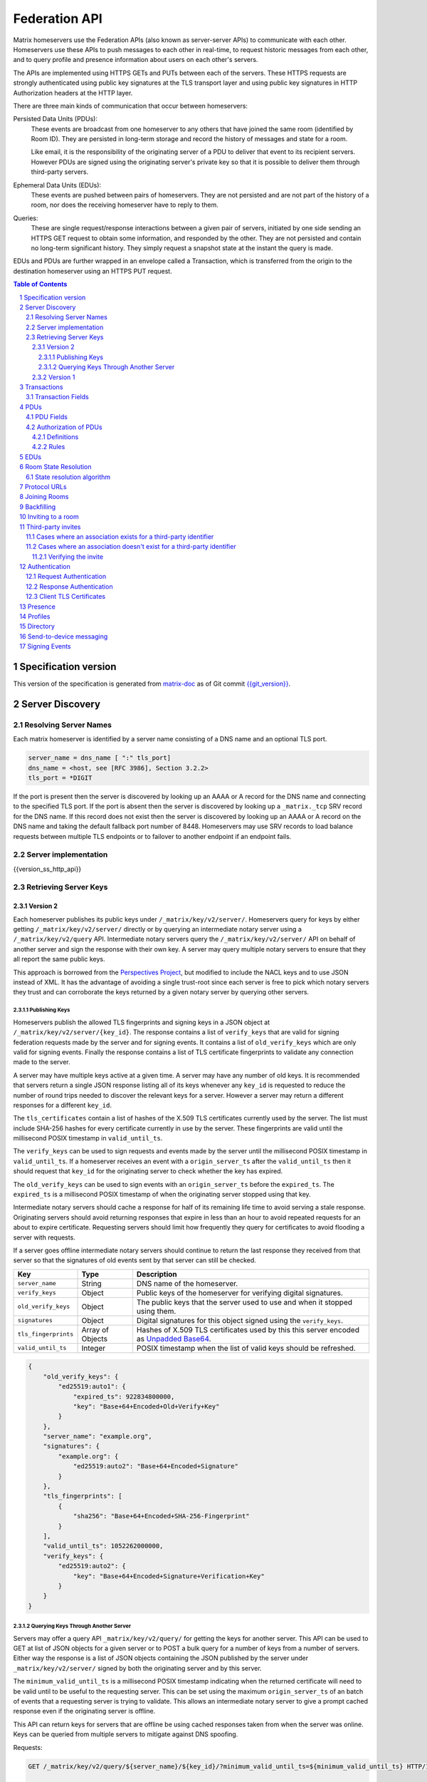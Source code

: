 .. Copyright 2016 OpenMarket Ltd
.. Copyright 2017 New Vector Ltd
..
.. Licensed under the Apache License, Version 2.0 (the "License");
.. you may not use this file except in compliance with the License.
.. You may obtain a copy of the License at
..
..     http://www.apache.org/licenses/LICENSE-2.0
..
.. Unless required by applicable law or agreed to in writing, software
.. distributed under the License is distributed on an "AS IS" BASIS,
.. WITHOUT WARRANTIES OR CONDITIONS OF ANY KIND, either express or implied.
.. See the License for the specific language governing permissions and
.. limitations under the License.

Federation API
==============

Matrix homeservers use the Federation APIs (also known as server-server APIs)
to communicate with each other. Homeservers use these APIs to push messages to
each other in real-time, to request historic messages from each other, and to
query profile and presence information about users on each other's servers.

The APIs are implemented using HTTPS GETs and PUTs between each of the
servers. These HTTPS requests are strongly authenticated using public key
signatures at the TLS transport layer and using public key signatures in
HTTP Authorization headers at the HTTP layer.

There are three main kinds of communication that occur between homeservers:

Persisted Data Units (PDUs):
    These events are broadcast from one homeserver to any others that have
    joined the same room (identified by Room ID). They are persisted in
    long-term storage and record the history of messages and state for a
    room.

    Like email, it is the responsibility of the originating server of a PDU
    to deliver that event to its recipient servers. However PDUs are signed
    using the originating server's private key so that it is possible to
    deliver them through third-party servers.

Ephemeral Data Units (EDUs):
    These events are pushed between pairs of homeservers. They are not
    persisted and are not part of the history of a room, nor does the
    receiving homeserver have to reply to them.

Queries:
    These are single request/response interactions between a given pair of
    servers, initiated by one side sending an HTTPS GET request to obtain some
    information, and responded by the other. They are not persisted and contain
    no long-term significant history. They simply request a snapshot state at
    the instant the query is made.


EDUs and PDUs are further wrapped in an envelope called a Transaction, which is
transferred from the origin to the destination homeserver using an HTTPS PUT
request.

.. contents:: Table of Contents
.. sectnum::

Specification version
---------------------

This version of the specification is generated from
`matrix-doc <https://github.com/matrix-org/matrix-doc>`_ as of Git commit
`{{git_version}} <https://github.com/matrix-org/matrix-doc/tree/{{git_rev}}>`_.

Server Discovery
----------------

Resolving Server Names
~~~~~~~~~~~~~~~~~~~~~~

Each matrix homeserver is identified by a server name consisting of a DNS name
and an optional TLS port.

.. code::

    server_name = dns_name [ ":" tls_port]
    dns_name = <host, see [RFC 3986], Section 3.2.2>
    tls_port = *DIGIT

.. **

If the port is present then the server is discovered by looking up an AAAA or
A record for the DNS name and connecting to the specified TLS port. If the port
is absent then the server is discovered by looking up a ``_matrix._tcp`` SRV
record for the DNS name. If this record does not exist then the server is
discovered by looking up an AAAA or A record on the DNS name and taking the
default fallback port number of 8448.
Homeservers may use SRV records to load balance requests between multiple TLS
endpoints or to failover to another endpoint if an endpoint fails.

Server implementation
~~~~~~~~~~~~~~~~~~~~~~

{{version_ss_http_api}}

Retrieving Server Keys
~~~~~~~~~~~~~~~~~~~~~~

Version 2
+++++++++

Each homeserver publishes its public keys under ``/_matrix/key/v2/server/``.
Homeservers query for keys by either getting ``/_matrix/key/v2/server/``
directly or by querying an intermediate notary server using a
``/_matrix/key/v2/query`` API. Intermediate notary servers query the
``/_matrix/key/v2/server/`` API on behalf of another server and sign the
response with their own key. A server may query multiple notary servers to
ensure that they all report the same public keys.

This approach is borrowed from the `Perspectives Project`_, but modified to
include the NACL keys and to use JSON instead of XML. It has the advantage of
avoiding a single trust-root since each server is free to pick which notary
servers they trust and can corroborate the keys returned by a given notary
server by querying other servers.

.. _Perspectives Project: https://web.archive.org/web/20170702024706/https://perspectives-project.org/

Publishing Keys
^^^^^^^^^^^^^^^

Homeservers publish the allowed TLS fingerprints and signing keys in a JSON
object at ``/_matrix/key/v2/server/{key_id}``. The response contains a list of
``verify_keys`` that are valid for signing federation requests made by the
server and for signing events. It contains a list of ``old_verify_keys``
which are only valid for signing events. Finally the response contains a list
of TLS certificate fingerprints to validate any connection made to the server.

A server may have multiple keys active at a given time. A server may have any
number of old keys. It is recommended that servers return a single JSON
response listing all of its keys whenever any ``key_id`` is requested to reduce
the number of round trips needed to discover the relevant keys for a server.
However a server may return a different responses for a different ``key_id``.

The ``tls_certificates`` contain a list of hashes of the X.509 TLS certificates
currently used by the server. The list must include SHA-256 hashes for every
certificate currently in use by the server. These fingerprints are valid until
the millisecond POSIX timestamp in ``valid_until_ts``.

The ``verify_keys`` can be used to sign requests and events made by the server
until the millisecond POSIX timestamp in ``valid_until_ts``. If a homeserver
receives an event with a ``origin_server_ts`` after the ``valid_until_ts`` then
it should request that ``key_id`` for the originating server to check whether
the key has expired.

The ``old_verify_keys`` can be used to sign events with an ``origin_server_ts``
before the ``expired_ts``. The ``expired_ts`` is a millisecond POSIX timestamp
of when the originating server stopped using that key.

Intermediate notary servers should cache a response for half of its remaining
life time to avoid serving a stale response. Originating servers should avoid
returning responses that expire in less than an hour to avoid repeated requests
for an about to expire certificate. Requesting servers should limit how
frequently they query for certificates to avoid flooding a server with requests.

If a server goes offline intermediate notary servers should continue to return
the last response they received from that server so that the signatures of old
events sent by that server can still be checked.

==================== =================== ======================================
    Key                    Type                         Description
==================== =================== ======================================
``server_name``      String              DNS name of the homeserver.
``verify_keys``      Object              Public keys of the homeserver for
                                         verifying digital signatures.
``old_verify_keys``  Object              The public keys that the server used
                                         to use and when it stopped using them.
``signatures``       Object              Digital signatures for this object
                                         signed using the ``verify_keys``.
``tls_fingerprints`` Array of Objects    Hashes of X.509 TLS certificates used
                                         by this this server encoded as `Unpadded Base64`_.
``valid_until_ts``   Integer             POSIX timestamp when the list of valid
                                         keys should be refreshed.
==================== =================== ======================================


.. code:: json

    {
        "old_verify_keys": {
            "ed25519:auto1": {
                "expired_ts": 922834800000,
                "key": "Base+64+Encoded+Old+Verify+Key"
            }
        },
        "server_name": "example.org",
        "signatures": {
            "example.org": {
                "ed25519:auto2": "Base+64+Encoded+Signature"
            }
        },
        "tls_fingerprints": [
            {
                "sha256": "Base+64+Encoded+SHA-256-Fingerprint"
            }
        ],
        "valid_until_ts": 1052262000000,
        "verify_keys": {
            "ed25519:auto2": {
                "key": "Base+64+Encoded+Signature+Verification+Key"
            }
        }
    }

Querying Keys Through Another Server
^^^^^^^^^^^^^^^^^^^^^^^^^^^^^^^^^^^^

Servers may offer a query API ``_matrix/key/v2/query/`` for getting the keys
for another server. This API can be used to GET at list of JSON objects for a
given server or to POST a bulk query for a number of keys from a number of
servers. Either way the response is a list of JSON objects containing the
JSON published by the server under ``_matrix/key/v2/server/`` signed by
both the originating server and by this server.

The ``minimum_valid_until_ts`` is a millisecond POSIX timestamp indicating
when the returned certificate will need to be valid until to be useful to the
requesting server. This can be set using the maximum ``origin_server_ts`` of
an batch of events that a requesting server is trying to validate. This allows
an intermediate notary server to give a prompt cached response even if the
originating server is offline.

This API can return keys for servers that are offline be using cached responses
taken from when the server was online. Keys can be queried from multiple
servers to mitigate against DNS spoofing.

Requests:

.. code::

    GET /_matrix/key/v2/query/${server_name}/${key_id}/?minimum_valid_until_ts=${minimum_valid_until_ts} HTTP/1.1

    POST /_matrix/key/v2/query HTTP/1.1
    Content-Type: application/json

    {
        "server_keys": {
            "$server_name": {
                "$key_id": {
                    "minimum_valid_until_ts": $posix_timestamp
                }
            }
        }
    }


Response:

.. code::

    HTTP/1.1 200 OK
    Content-Type: application/json
    {
        "server_keys": [
           # List of responses with same format as /_matrix/key/v2/server
           # signed by both the originating server and this server.
        ]
    }

Version 1
+++++++++
.. WARNING::
  Version 1 of key distribution is obsolete


Homeservers publish their TLS certificates and signing keys in a JSON object
at ``/_matrix/key/v1``.

==================== =================== ======================================
    Key                    Type                         Description
==================== =================== ======================================
``server_name``      String              DNS name of the homeserver.
``verify_keys``      Object              Public keys of the homeserver for
                                         verifying digital signatures.
``signatures``       Object              Digital signatures for this object
                                         signed using the ``verify_keys``.
``tls_certificate``  String              The X.509 TLS certificate used by this
                                         this server encoded as `Unpadded Base64`_.
==================== =================== ======================================

.. code:: json

    {
        "server_name": "example.org",
        "signatures": {
            "example.org": {
                "ed25519:auto": "Base+64+Encoded+Signature"
            }
        },
        "tls_certificate": "Base+64+Encoded+DER+Encoded+X509+TLS+Certificate",
        "verify_keys": {
            "ed25519:auto": "Base+64+Encoded+Signature+Verification+Key"
        }
    }

When fetching the keys for a server the client should check that the TLS
certificate in the JSON matches the TLS server certificate for the connection
and should check that the JSON signatures are correct for the supplied
``verify_keys``

Transactions
------------

The transfer of EDUs and PDUs between homeservers is performed by an exchange
of Transaction messages, which are encoded as JSON objects, passed over an HTTP
PUT request. A Transaction is meaningful only to the pair of homeservers that
exchanged it; they are not globally-meaningful.

Each transaction has:
 - An opaque transaction ID, unique among transactions from the same origin.
 - A timestamp (UNIX epoch time in milliseconds) generated by its origin
   server.
 - An origin and destination server name.
 - A list of PDUs and EDUs - the actual message payload that the Transaction
   carries.

Transaction Fields
~~~~~~~~~~~~~~~~~~

==================== =================== ======================================
    Key              Type                         Description
==================== =================== ======================================
``origin``           String              **Required**. ``server_name`` of homeserver sending
                                         this transaction.
``origin_server_ts`` Integer             **Required**. Timestamp in milliseconds on
                                         originating homeserver when this
                                         transaction started.
``pdus``             List of Objects     **Required**. List of persistent updates to rooms.
``edus``             List of Objects     List of ephemeral messages. May be omitted
                                         if there are no ephemeral messages to
                                         be sent.
==================== =================== ======================================

Example:

.. code:: json

 {
  "origin_server_ts":1404835423000,
  "origin":"matrix.org",
  "pdus":[...],
  "edus":[...]
 }

PDUs
----

Each PDU contains a single Room Event which the origin server wants to send to
the destination.


PDU Fields
~~~~~~~~~~

==================== ================== =======================================
 Key                  Type               Description
==================== ================== =======================================
``room_id``          String             **Required**. Room identifier.
``sender``           String             **Required**. The ID of the user sending
                                        the event.
``origin``           String             **Required**. ``server_name`` of the
                                        homeserver that created this event.
``event_id``         String             **Required**. Unique identifier for the
                                        event being sent.
``origin_server_ts`` Integer            **Required**. Timestamp in milliseconds
                                        on origin homeserver when this event
                                        was created.
``type``             String             **Required**. Event type
``state_key``        String             Optional. If this key is present, the
                                        event is a state event, and it will
                                        replace previous events with the same
                                        ``type`` and ``state_key`` in the room
                                        state.
``content``          Object             **Required**. The content of the event.
``prev_events``      List of (String,   **Required**. Event IDs and hashes of
                     {String: String})  the most recent events in the room that
                     pairs              the homeserver was aware of when it
                                        made this event
``depth``            Integer            **Required**. The maximum depth of the
                                        ``prev_events``, plus one
``auth_events``      List of (String,   **Required**. Event IDs and hashes for
                     {String: String})  the "auth events" of this event.
                     pairs
``hashes``           {String: String}   **Required**. Hashes of the PDU,
                                        following the algorithm specified in
                                        `Signing Events`_.
``signatures``       {String:           **Required**. Signatures of the redacted
                     {String: String}}  PDU, following the algorithm specified
                                        in `Signing Events`_.
``redacts``          String             Optional. For redaction events, the ID
                                        of the event being redacted
``unsigned``         Object             Optional. Additional data added by the
                                        origin server but not covered by the
                                        ``signatures``.
==================== ================== =======================================

Example:

.. code:: json

 {
  "room_id": "!UcYsUzyxTGDxLBEvLy:example.org",
  "sender": "@alice:example.com",
  "origin": "example.com",
  "event_id": "$a4ecee13e2accdadf56c1025:example.com",
  "origin_server_ts": 1404838188000,
  "type": "m.room.message",
  "prev_events": [
    ["$af232176:example.org", {"sha256": "abase64encodedsha256hashshouldbe43byteslong"}]
  ],
  "hashes": {"sha256": "thishashcoversallfieldsincasethisisredacted"},
  "signatures": {
    "example.com": {
      "ed25519:key_version:": "these86bytesofbase64signaturecoveressentialfieldsincludinghashessocancheckredactedpdus"
    }
  },
  "content": {...}
 }

The ``prev_events`` field of a PDU identifies the "parents" of the event, and
thus establishes a partial ordering on events within the room by linking them
into a Directed Acyclic Graph (DAG). The sending server should populate this
field with all of the events in the room for which it has not yet seen a
child - thus demonstrating that the event comes after all other known events.

For example, consider a room whose events form the DAG shown below. A server
creating a new event in this room should populate the new event's
``prev_events`` field with ``E4`` and ``E5``, since neither event yet has a child::

      E1
      ^
      |
  +-> E2 <-+
  |        |
  E3       E5
  ^
  |
  E4

The ``auth_events`` field of a PDU identifies the set of events which give the
sender permission to send the event. The ``auth_events`` for the
``m.room.create`` event in a room is empty; for other events, it should be the
following subset of the room state:

- The ``m.room.create`` event.
- The current ``m.room.power_levels`` event, if any.
- The current ``m.room.join_rules`` event, if any.
- The sender's current ``m.room.member`` event, if any.

Authorization of PDUs
~~~~~~~~~~~~~~~~~~~~~

Whenever a server receives an event from a remote server, the receiving server
must check that the event is allowed by the authorization rules. These rules
depend on the state of the room at that event.

Definitions
+++++++++++

Required Power Level
  A given event type has an associated *required power level*. This is given by
  the current ``m.room.power_levels`` event. The event type is either listed
  explicitly in the ``events`` section or given by either ``state_default`` or
  ``events_default`` depending on if the event is a state event or not.

Invite Level, Kick Level, Ban Level, Redact Level
   The levels given by the ``invite``, ``kick``, ``ban``, and ``redact``
   properties in the current ``m.room.power_levels`` state. Each defaults to 50
   if unspecified.

Target User
  For an ``m.room.member`` state event, the user given by the ``state_key`` of
  the event.

.. _`authorization rules`:

Rules
+++++

The rules governing whether an event is authorized depend solely on the
state of the room at the point in the room graph at which the new event is to
be inserted. The types of state events that affect authorization are:

- ``m.room.create``
- ``m.room.member``
- ``m.room.join_rules``
- ``m.room.power_levels``

Servers should not create new events that reference unauthorized events.
However, any event that does reference an unauthorized event is not itself
automatically considered unauthorized.

Unauthorized events that appear in the event graph do *not* have any effect on
the state of the room.

.. Note:: This is in contrast to redacted events which can still affect the
          state of the room. For example, a redacted ``join`` event will still
          result in the user being considered joined.

1. If type is ``m.room.create``, allow if and only if it has no
   previous events - *i.e.* it is the first event in the room.

#. If type is ``m.room.member``:

   a. If ``membership`` is ``join``:

      i. If the only previous event is an ``m.room.create``
         and the ``state_key`` is the creator, allow.

      #. If the ``sender`` does not match ``state_key``, reject.

      #. If the user's current membership state is ``invite`` or ``join``,
         allow.

      #. If the ``join_rule`` is ``public``, allow.

      #. Otherwise, reject.

   #. If ``membership`` is ``invite``:

      i. If the ``sender``'s current membership state is not ``joined``, reject.

      #. If *target user*'s current membership state is ``join`` or ``ban``,
         reject.

      #. If the ``sender``'s power level is greater than or equal to the *invite
         level*, allow.

      #. Otherwise, reject.

   #. If ``membership`` is ``leave``:

      i. If the ``sender`` matches ``state_key``, allow if and only if that user's
         current membership state is ``invite`` or ``join``.

      #. If the ``sender``'s current membership state is not ``joined``, reject.

      #. If the *target user*'s current membership state is ``ban``, and the
         ``sender``'s power level is less than the *ban level*, reject.

      #. If the ``sender``'s power level is greater than or equal to the *kick
         level*, and the *target user*'s power level is less than the
         ``sender``'s power level, allow.

      #. Otherwise, reject.

   #. If ``membership`` is ``ban``:

      i. If the ``sender``'s current membership state is not ``joined``, reject.

      #. If the ``sender``'s power level is greater than or equal to the *ban
         level*, and the *target user*'s power level is less than the
         ``sender``'s power level, allow.

      #. Otherwise, reject.

   #. Otherwise, the membership is unknown. Reject.

#. If the ``sender``'s current membership state is not ``joined``, reject.

#. If the event type's *required power level* is greater than the ``sender``'s power
   level, reject.

#. If type is ``m.room.power_levels``:

   a. If there is no previous ``m.room.power_levels`` event in the room, allow.

   #. For each of the keys ``users_default``, ``events_default``,
      ``state_default``, ``ban``, ``redact``, ``kick``, ``invite``, as well as
      each entry being changed under the ``events`` or ``users`` keys:

      i. If the current value is higher than the ``sender``'s current power level,
         reject.

      #. If the new value is higher than the ``sender``'s current power level,
         reject.

   #. For each entry being changed under the ``users`` key, other than the
      ``sender``'s own entry:

      i. If the current value is equal to the ``sender``'s current power level,
         reject.

   #. Otherwise, allow.

#. If type is ``m.room.redaction``:

   #. If the ``sender``'s power level is greater than or equal to the *redact
      level*, allow.

   #. If the ``sender`` of the event being redacted is the same as the
      ``sender`` of the ``m.room.redaction``, allow.

   #. Otherwise, reject.

#. Otherwise, allow.

.. NOTE::

   Some consequences of these rules:

   * Unless you are a member of the room, the only permitted operations (apart
     from the intial create/join) are: joining a public room; accepting or
     rejecting an invitation to a room.

   * To unban somebody, you must have power level greater than or equal to both
     the kick *and* ban levels, *and* greater than the target user's power
     level.

.. TODO-spec

   I think there is some magic about 3pid invites too.

EDUs
----

.. WARNING::
  This section may be misleading or inaccurate.

EDUs, by comparison to PDUs, do not have an ID, a room ID, or a list of
"previous" IDs. The only mandatory fields for these are the type, origin and
destination homeserver names, and the actual nested content.

======================== ============ =========================================
 Key                      Type          Description
======================== ============ =========================================
``edu_type``             String       The type of the ephemeral message.
``content``              Object       Content of the ephemeral message.
======================== ============ =========================================

.. code:: json

 {
  "edu_type":"m.presence",
  "origin":"blue",
  "destination":"orange",
  "content":{...}
 }

Room State Resolution
---------------------

The *state* of a room is a map of ``(event_type, state_key)`` to
``event_id``. Each room starts with an empty state, and each state event which
is accepted into the room updates the state of that room.

Where each event has a single ``prev_event``, it is clear what the state of the
room after each event should be. However, when two branches in the event graph
merge, the state of those branches might differ, so a *state resolution*
algorithm must be used to determine the resultant state.

For example, consider the following event graph (where the oldest event, E0,
is at the top)::

      E0
      |
      E1
     /  \
    E2  E4
    |    |
    E3   |
     \  /
      E5


Suppose E3 and E4 are both ``m.room.name`` events which set the name of the
room. What should the name of the room be at E5?

Servers should follow the following recursively-defined algorithm to determine
the room state at a given point on the DAG.

State resolution algorithm
~~~~~~~~~~~~~~~~~~~~~~~~~~

.. WARNING::
  This section documents the state resolution algorithm as implemented by
  Synapse as of December 2017 (and therefore the de-facto Matrix protocol).
  However, this algorithm is known to have some problems.

The room state :math:`S'(E)` after an event :math:`E` is defined in terms of
the room state :math:`S(E)` before :math:`E`, and depends on whether
:math:`E` is a state event or a message event:

* If :math:`E` is a message event, then :math:`S'(E) = S(E)`.

* If :math:`E` is a state event, then :math:`S'(E)` is :math:`S(E)`, except
  that its entry corresponding to :math:`E`'s ``event_type`` and ``state_key``
  is replaced by :math:`E`'s ``event_id``.

The room state :math:`S(E)` before :math:`E` is the *resolution* of the set of
states :math:`\{ S'(E'), S'(E''), … \}` consisting of the states after each of
:math:`E`'s ``prev_event``\s :math:`\{ E', E'', … \}`.

The *resolution* of a set of states is defined as follows.  The resolved state
is built up in a number of passes; here we use :math:`R` to refer to the
results of the resolution so far.

* Start by setting :math:`R` to the union of the states to be resolved,
  excluding any *conflicting* events.

* First we resolve conflicts between ``m.room.power_levels`` events. If there
  is no conflict, this step is skipped, otherwise:

  * Assemble all the ``m.room.power_levels`` events from the states to
    be resolved into a list.

  * Sort the list by ascending ``depth`` then descending ``sha1(event_id)``.

  * Add the first event in the list to :math:`R`.

  * For each subsequent event in the list, check that the event would be
    allowed by the `authorization rules`_ for a room in state :math:`R`. If the
    event would be allowed, then update :math:`R` with the event and continue
    with the next event in the list. If it would not be allowed, stop and
    continue below with ``m.room.join_rules`` events.

* Repeat the above process for conflicts between ``m.room.join_rules`` events.

* Repeat the above process for conflicts between ``m.room.member`` events.

* No other events affect the authorization rules, so for all other conflicts,
  just pick the event with the highest depth and lowest ``sha1(event_id)`` that
  passes authentication in :math:`R` and add it to :math:`R`.

A *conflict* occurs between states where those states have different
``event_ids`` for the same ``(state_type, state_key)``. The events thus
affected are said to be *conflicting* events.

Protocol URLs
-------------

.. WARNING::
  This section may be misleading or inaccurate.

All these URLs are name-spaced within a prefix of::

  /_matrix/federation/v1/...

For active pushing of messages representing live activity "as it happens"::

  PUT .../send/<transaction_id>/
    Body: JSON encoding of a single Transaction
    Response: TODO-doc

The transaction_id path argument will override any ID given in the JSON body.
The destination name will be set to that of the receiving server itself. Each
embedded PDU in the transaction body will be processed.


To fetch all the state of a given room::

  GET .../state/<room_id>/
    Response: JSON encoding of a single Transaction containing multiple PDUs

Retrieves a snapshot of the entire current state of the given room. The
response will contain a single Transaction, inside which will be a list of PDUs
that encode the state.


To fetch a particular event::

  GET .../event/<event_id>/
    Response: JSON encoding of a partial Transaction containing the event

Retrieves a single event. The response will contain a partial Transaction,
having just the ``origin``, ``origin_server_ts`` and ``pdus`` fields; the
event will be encoded as the only PDU in the ``pdus`` list.


To backfill events on a given room::

  GET .../backfill/<room_id>/
    Query args: v, limit
    Response: JSON encoding of a single Transaction containing multiple PDUs

Retrieves a sliding-window history of previous PDUs that occurred on the given
room. Starting from the PDU ID(s) given in the "v" argument, the PDUs that
preceded it are retrieved, up to a total number given by the "limit" argument.


To stream events all the events::

  GET .../pull/
    Query args: origin, v
    Response: JSON encoding of a single Transaction consisting of multiple PDUs

Retrieves all of the transactions later than any version given by the "v"
arguments.


To make a query::

  GET .../query/<query_type>
    Query args: as specified by the individual query types
    Response: JSON encoding of a response object

Performs a single query request on the receiving homeserver. The Query Type
part of the path specifies the kind of query being made, and its query
arguments have a meaning specific to that kind of query. The response is a
JSON-encoded object whose meaning also depends on the kind of query.


To join a room::

  GET .../make_join/<room_id>/<user_id>
    Response: JSON encoding of a join proto-event

  PUT .../send_join/<room_id>/<event_id>
    Response: JSON encoding of the state of the room at the time of the event

Performs the room join handshake. For more information, see "Joining Rooms"
below.

Joining Rooms
-------------

When a new user wishes to join room that the user's homeserver already knows
about, the homeserver can immediately determine if this is allowable by
inspecting the state of the room, and if it is acceptable, it can generate,
sign, and emit a new ``m.room.member`` state event adding the user into that
room. When the homeserver does not yet know about the room it cannot do this
directly. Instead, it must take a longer multi-stage handshaking process by
which it first selects a remote homeserver which is already participating in
that room, and uses it to assist in the joining process. This is the remote
join handshake.

This handshake involves the homeserver of the new member wishing to join
(referred to here as the "joining" server), the directory server hosting the
room alias the user is requesting to join with, and a homeserver where existing
room members are already present (referred to as the "resident" server).

In summary, the remote join handshake consists of the joining server querying
the directory server for information about the room alias; receiving a room ID
and a list of join candidates. The joining server then requests information
about the room from one of the residents. It uses this information to construct
a ``m.room.member`` event which it finally sends to a resident server.

Conceptually these are three different roles of homeserver. In practice the
directory server is likely to be resident in the room, and so may be selected
by the joining server to be the assisting resident. Likewise, it is likely that
the joining server picks the same candidate resident for both phases of event
construction, though in principle any valid candidate may be used at each time.
Thus, any join handshake can potentially involve anywhere from two to four
homeservers, though most in practice will use just two.

::

  Client         Joining                Directory       Resident
                 Server                 Server          Server

  join request -->
                 |
                 directory request ------->
                 <---------- directory response
                 |
                 make_join request ----------------------->
                 <------------------------------- make_join response
                 |
                 send_join request ----------------------->
                 <------------------------------- send_join response
                 |
  <---------- join response

The first part of the handshake usually involves using the directory server to
request the room ID and join candidates. This is covered in more detail on the
directory server documentation, below. In the case of a new user joining a
room as a result of a received invite, the joining user's homeserver could
optimise this step away by picking the origin server of that invite message as
the join candidate. However, the joining server should be aware that the origin
server of the invite might since have left the room, so should be prepared to
fall back on the regular join flow if this optimisation fails.

Once the joining server has the room ID and the join candidates, it then needs
to obtain enough information about the room to fill in the required fields of
the ``m.room.member`` event. It obtains this by selecting a resident from the
candidate list, and requesting the ``make_join`` endpoint using a ``GET``
request, specifying the room ID and the user ID of the new member who is
attempting to join.

The resident server replies to this request with a JSON-encoded object having a
single key called ``event``; within this is an object whose fields contain some
of the information that the joining server will need. Despite its name, this
object is not a full event; notably it does not need to be hashed or signed by
the resident homeserver. The required fields are:

==================== ======== ============
 Key                  Type     Description
==================== ======== ============
``type``             String   The value ``m.room.member``
``auth_events``      List     An event-reference list containing the
                              authorization events that would allow this member
                              to join
``content``          Object   The event content
``depth``            Integer  (this field must be present but is ignored; it
                              may be 0)
``origin``           String   The name of the resident homeserver
``origin_server_ts`` Integer  A timestamp added by the resident homeserver
``prev_events``      List     An event-reference list containing the immediate
                              predecessor events
``room_id``          String   The room ID of the room
``sender``           String   The user ID of the joining member
``state_key``        String   The user ID of the joining member
==================== ======== ============

The ``content`` field itself must be an object, containing:

============== ====== ============
 Key            Type   Description
============== ====== ============
``membership`` String The value ``join``
============== ====== ============

The joining server now has sufficient information to construct the real join
event from these protoevent fields. It copies the values of most of them,
adding (or replacing) the following fields:

==================== ======= ============
 Key                  Type    Description
==================== ======= ============
``event_id``         String  A new event ID specified by the joining homeserver
``origin``           String  The name of the joining homeserver
``origin_server_ts`` Integer A timestamp added by the joining homeserver
==================== ======= ============

This will be a true event, so the joining server should apply the event-signing
algorithm to it, resulting in the addition of the ``hashes`` and ``signatures``
fields.

To complete the join handshake, the joining server must now submit this new
event to an resident homeserver, by using the ``send_join`` endpoint. This is
invoked using the room ID and the event ID of the new member event.

The resident homeserver then accepts this event into the room's event graph,
and responds to the joining server with the full set of state for the newly-
joined room. This is returned as a two-element list, whose first element is the
integer 200, and whose second element is an object which contains the
following keys:

============== ===== ============
 Key            Type  Description
============== ===== ============
``auth_chain`` List  A list of events giving all of the events in the auth
                     chains for the join event and the events in ``state``.
``state``      List  A complete list of the prevailing state events at the
                     instant just before accepting the new ``m.room.member``
                     event.
============== ===== ============

.. TODO-spec
  - (paul) I don't really understand why the full auth_chain events are given
    here. What purpose does it serve expanding them out in full, when surely
    they'll appear in the state anyway?

Backfilling
-----------

Once a homeserver has joined a room, it receives all the events emitted by
other homeservers in that room, and is thus aware of the entire history of the
room from that moment onwards. Since users in that room are able to request the
history by the ``/messages`` client API endpoint, it's possible that they might
step backwards far enough into history before the homeserver itself was a
member of that room.

To cover this case, the federation API provides a server-to-server analog of
the ``/messages`` client API, allowing one homeserver to fetch history from
another. This is the ``/backfill`` API.

To request more history, the requesting homeserver picks another homeserver
that it thinks may have more (most likely this should be a homeserver for some
of the existing users in the room at the earliest point in history it has
currently), and makes a ``/backfill`` request. The parameters of this request
give an event ID that the requesting homeserver wishes to obtain, and a number
specifying how many more events of history before that one to return at most.

The response to this request is an object with the following keys:

==================== ======== ============
 Key                  Type     Description
==================== ======== ============
``pdus``             List     A list of events
``origin``           String   The name of the resident homeserver
``origin_server_ts`` Integer  A timestamp added by the resident homeserver
==================== ======== ============

The list of events given in ``pdus`` is returned in reverse chronological
order; having the most recent event first (i.e. the event whose event ID is
that requested by the requestor in the ``v`` parameter).

.. TODO-spec
  Specify (or remark that it is unspecified) how the server handles divergent
  history. DFS? BFS? Anything weirder?

Inviting to a room
------------------

When a user wishes to invite an other user to a local room and the other user
is on a different server, the inviting server will send a request to the invited
server::

  PUT .../invite/{roomId}/{eventId}

The required fields in the JSON body are:

==================== ======== ============
 Key                  Type     Description
==================== ======== ============
``room_id``          String   The room ID of the room. Must be the same as the
                              room ID specified in the path.
``event_id``         String   The ID of the event. Must be the same as the event
                              ID specified in the path.
``type``             String   The value ``m.room.member``.
``auth_events``      List     An event-reference list containing the IDs of the
                              authorization events that would allow this member
                              to be invited in the room.
``content``          Object   The content of the event.
``depth``            Integer  The depth of the event.
``origin``           String   The name of the inviting homeserver.
``origin_server_ts`` Integer  A timestamp added by the inviting homeserver.
``prev_events``      List     An event-reference list containing the IDs of the
                              immediate predecessor events.
``sender``           String   The Matrix ID of the user who sent the original
                              `m.room.third_party_invite`.
``state_key``        String   The Matrix ID of the invited user.
``signatures``       Object   The signature of the event from the origin server.
``unsigned``         Object   An object containing the properties that aren't
                              part of the signature's computation.
==================== ======== ============

Where the ``content`` key contains the content for the ``m.room.member`` event
specified in the `Client-Server API`_. Note that the ``membership`` property of
the content must be ``invite``.

Upon receiving this request, the invited homeserver will append its signature to
the event and respond to the request with the following JSON body::

 [
   200,
   "event": {...}
 ]

Where ``event`` contains the event signed by both homeservers, using the same
JSON keys as the initial request on ``/invite/{roomId}/{eventId}``. Note that,
except for the ``signatures`` object (which now contains an additional signature),
all of the event's keys remain the same as in the event initially provided.

This response format is due to a typo in Synapse, the first implementation of
Matrix's APIs, and is preserved to maintain compatibility.

Now that the event has been signed by both the inviting homeserver and the
invited homeserver, it can be sent to all of the users in the room.

Third-party invites
-------------------

When an user wants to invite another user in a room but doesn't know the Matrix
ID to invite, they can do so using a third-party identifier (e.g. an e-mail or a
phone number).

This identifier and its bindings to Matrix IDs are verified by an identity server
implementing the `Identity Service API`_.

Cases where an association exists for a third-party identifier
~~~~~~~~~~~~~~~~~~~~~~~~~~~~~~~~~~~~~~~~~~~~~~~~~~~~~~~~~~~~~~

If the third-party identifier is already bound to a Matrix ID, a lookup request
on the identity server will return it. The invite is then processed by the inviting
homeserver as a standard ``m.room.member`` invite event. This is the simplest case.

Cases where an association doesn't exist for a third-party identifier
~~~~~~~~~~~~~~~~~~~~~~~~~~~~~~~~~~~~~~~~~~~~~~~~~~~~~~~~~~~~~~~~~~~~~

If the third-party identifier isn't bound to any Matrix ID, the inviting
homeserver will request the identity server to store an invite for this identifier
and to deliver it to whoever binds it to its Matrix ID. It will also send a
``m.room.third_party_invite`` event in the room to specify a display name, a token
and public keys the identity server provided as a response to the invite storage
request.

When a third-party identifier with pending invites gets bound to a Matrix ID,
the identity server will send a ``POST`` request to the ID's homeserver as described
in the `Invitation Storage`_ section of the Identity Service API.

The following process applies for each invite sent by the identity server:

The invited homeserver will create a ``m.room.member`` invite event containing
a special ``third_party_invite`` section containing the token and a signed object,
both provided by the identity server.

If the invited homeserver is in the room the invite came from, it can auth the
event and send it.

However, if the invited homeserver isn't in the room the invite came from, it
will need to request the room's homeserver to auth the event::

  PUT .../exchange_third_party_invite/{roomId}

Where ``roomId`` is the ID of the room the invite is for.

The required fields in the JSON body are:

==================== ======= ==================================================
 Key                  Type   Description
==================== ======= ==================================================
``type``             String  The event type. Must be `m.room.member`.
``room_id``          String  The ID of the room the event is for. Must be the
                             same as the ID specified in the path.
``sender``           String  The Matrix ID of the user who sent the original
                             `m.room.third_party_invite`.
``state_key``        String  The Matrix ID of the invited user.
``content``          Object  The content of the event.
==================== ======= ==================================================

Where the ``content`` key contains the content for the ``m.room.member`` event
as described in the `Client-Server API`_. Its ``membership`` key must be
``invite`` and its content must include the ``third_party_invite`` object.

The inviting homeserver will then be able to authenticate the event. It will send
a fully authenticated event to the invited homeserver as described in the `Inviting
to a room`_ section above.

Once the invited homeserver responded with the event to which it appended its
signature, the inviting homeserver will respond with ``200 OK`` and an empty body
(``{}``) to the initial request on ``/exchange_third_party_invite/{roomId}`` and
send the now verified ``m.room.member`` invite event to the room's members.

Verifying the invite
++++++++++++++++++++

When a homeserver receives a ``m.room.member`` invite event for a room it's in
with a ``third_party_invite`` object, it must verify that the association between
the third-party identifier initially invited to the room and the Matrix ID that
claims to be bound to it has been verified without having to rely on a third-party
server.

To do so, it will fetch from the room's state events the ``m.room.third_party_invite``
event for which the state key matches with the value for the ``token`` key in the
``third_party_invite`` object from the ``m.room.member`` event's content to fetch the
public keys initially delivered by the identity server that stored the invite.

It will then use these keys to verify that the ``signed`` object (in the
``third_party_invite`` object from the ``m.room.member`` event's content) was
signed by the same identity server.

Since this ``signed`` object can only be delivered once in the ``POST`` request
emitted by the identity server upon binding between the third-party identifier
and the Matrix ID, and contains the invited user's Matrix ID and the token
delivered when the invite was stored, this verification will prove that the
``m.room.member`` invite event comes from the user owning the invited third-party
identifier.

Authentication
--------------

Request Authentication
~~~~~~~~~~~~~~~~~~~~~~

Every HTTP request made by a homeserver is authenticated using public key
digital signatures. The request method, target and body are signed by wrapping
them in a JSON object and signing it using the JSON signing algorithm. The
resulting signatures are added as an Authorization header with an auth scheme
of X-Matrix. Note that the target field should include the full path starting with
``/_matrix/...``, including the ``?`` and any query parameters if present, but
should not include the leading ``https:``, nor the destination server's
hostname.

Step 1 sign JSON:

.. code::

    {
        "method": "GET",
        "uri": "/target",
        "origin": "origin.hs.example.com",
        "destintation": "destination.hs.example.com",
        "content": <request body>,
        "signatures": {
            "origin.hs.example.com": {
                "ed25519:key1": "ABCDEF..."
            }
        }
   }

Step 2 add Authorization header:

.. code::

    GET /target HTTP/1.1
    Authorization: X-Matrix origin=origin.example.com,key="ed25519:key1",sig="ABCDEF..."
    Content-Type: application/json

    <JSON-encoded request body>


Example python code:

.. code:: python

    def authorization_headers(origin_name, origin_signing_key,
                              destination_name, request_method, request_target,
                              content=None):
        request_json = {
             "method": request_method,
             "uri": request_target,
             "origin": origin_name,
             "destination": destination_name,
        }

        if content_json is not None:
            request["content"] = content

        signed_json = sign_json(request_json, origin_name, origin_signing_key)

        authorization_headers = []

        for key, sig in signed_json["signatures"][origin_name].items():
            authorization_headers.append(bytes(
                "X-Matrix origin=%s,key=\"%s\",sig=\"%s\"" % (
                    origin_name, key, sig,
                )
            ))

        return ("Authorization", authorization_headers)

Response Authentication
~~~~~~~~~~~~~~~~~~~~~~~

Responses are authenticated by the TLS server certificate. A homeserver should
not send a request until it has authenticated the connected server to avoid
leaking messages to eavesdroppers.

Client TLS Certificates
~~~~~~~~~~~~~~~~~~~~~~~

Requests are authenticated at the HTTP layer rather than at the TLS layer
because HTTP services like Matrix are often deployed behind load balancers that
handle the TLS and these load balancers make it difficult to check TLS client
certificates.

A homeserver may provide a TLS client certificate and the receiving homeserver
may check that the client certificate matches the certificate of the origin
homeserver.


Presence
--------
The server API for presence is based entirely on exchange of the following
EDUs. There are no PDUs or Federation Queries involved.

Performing a presence update and poll subscription request::

  EDU type: m.presence

  Content keys:
    push: (optional): list of push operations.
      Each should be an object with the following keys:
        user_id: string containing a User ID
        presence: "offline"|"unavailable"|"online"|"free_for_chat"
        status_msg: (optional) string of free-form text
        last_active_ago: milliseconds since the last activity by the user

    poll: (optional): list of strings giving User IDs

    unpoll: (optional): list of strings giving User IDs

The presence of this combined message is two-fold: it informs the recipient
server of the current status of one or more users on the sending server (by the
``push`` key), and it maintains the list of users on the recipient server that
the sending server is interested in receiving updates for, by adding (by the
``poll`` key) or removing them (by the ``unpoll`` key). The ``poll`` and
``unpoll`` lists apply *changes* to the implied list of users; any existing IDs
that the server sent as ``poll`` operations in a previous message are not
removed until explicitly requested by a later ``unpoll``.

On receipt of a message containing a non-empty ``poll`` list, the receiving
server should immediately send the sending server a presence update EDU of its
own, containing in a ``push`` list the current state of every user that was in
the original EDU's ``poll`` list.

Sending a presence invite::

  EDU type: m.presence_invite

  Content keys:
    observed_user: string giving the User ID of the user whose presence is
      requested (i.e. the recipient of the invite)
    observer_user: string giving the User ID of the user who is requesting to
      observe the presence (i.e. the sender of the invite)

Accepting a presence invite::

  EDU type: m.presence_accept

  Content keys - as for m.presence_invite

Rejecting a presence invite::

  EDU type: m.presence_deny

  Content keys - as for m.presence_invite

.. TODO-doc
  - Explain the timing-based round-trip reduction mechanism for presence
    messages
  - Explain the zero-byte presence inference logic
  See also: docs/client-server/model/presence

Profiles
--------

The server API for profiles is based entirely on the following Federation
Queries. There are no additional EDU or PDU types involved, other than the
implicit ``m.presence`` and ``m.room.member`` events (see section below).

Querying profile information::

  Query type: profile

  Arguments:
    user_id: the ID of the user whose profile to return
    field: (optional) string giving a field name

  Returns: JSON object containing the following keys:
    displayname: string of free-form text
    avatar_url: string containing an HTTP-scheme URL

If the query contains the optional ``field`` key, it should give the name of a
result field. If such is present, then the result should contain only a field
of that name, with no others present. If not, the result should contain as much
of the user's profile as the homeserver has available and can make public.

Directory
---------

The server API for directory queries is also based on Federation Queries.

{{directory_ss_http_api}}

Send-to-device messaging
------------------------

.. TODO: add modules to the federation spec and make this a module

The server API for send-to-device messaging is based on the following
EDU. There are no PDUs or Federation Queries involved.

Each send-to-device message should be sent to the destination server using
the following EDU::

  EDU type: m.direct_to_device

  Content keys:
    sender: user ID of the sender

    type: event type for the message

    message_id: unique id for the message: used for idempotence

    messages: The messages to send. A map from user ID, to a map from device ID
        to message body. The device ID may also be *, meaning all known devices
        for the user.


Signing Events
--------------

Signing events is complicated by the fact that servers can choose to redact
non-essential parts of an event.

Before signing the event, the ``unsigned`` and ``signature`` members are
removed, it is encoded as `Canonical JSON`_, and then hashed using SHA-256. The
resulting hash is then stored in the event JSON in a ``hash`` object under a
``sha256`` key.

.. code:: python

    def hash_event(event_json_object):

        # Keys under "unsigned" can be modified by other servers.
        # They are useful for conveying information like the age of an
        # event that will change in transit.
        # Since they can be modifed we need to exclude them from the hash.
        unsigned = event_json_object.pop("unsigned", None)

        # Signatures will depend on the current value of the "hashes" key.
        # We cannot add new hashes without invalidating existing signatures.
        signatures = event_json_object.pop("signatures", None)

        # The "hashes" key might contain multiple algorithms if we decide to
        # migrate away from SHA-2. We don't want to include an existing hash
        # output in our hash so we exclude the "hashes" dict from the hash.
        hashes = event_json_object.pop("hashes", {})

        # Encode the JSON using a canonical encoding so that we get the same
        # bytes on every server for the same JSON object.
        event_json_bytes = encode_canonical_json(event_json_bytes)

        # Add the base64 encoded bytes of the hash to the "hashes" dict.
        hashes["sha256"] = encode_base64(sha256(event_json_bytes).digest())

        # Add the "hashes" dict back the event JSON under a "hashes" key.
        event_json_object["hashes"] = hashes
        if unsigned is not None:
            event_json_object["unsigned"] = unsigned
        return event_json_object

The event is then stripped of all non-essential keys both at the top level and
within the ``content`` object. Any top-level keys not in the following list
MUST be removed:

.. code::

    auth_events
    depth
    event_id
    hashes
    membership
    origin
    origin_server_ts
    prev_events
    prev_state
    room_id
    sender
    signatures
    state_key
    type

A new ``content`` object is constructed for the resulting event that contains
only the essential keys of the original ``content`` object. If the original
event lacked a ``content`` object at all, a new empty JSON object is created
for it.

The keys that are considered essential for the ``content`` object depend on the
the ``type`` of the event. These are:

.. code::

    type is "m.room.aliases":
      aliases

    type is "m.room.create":
      creator

    type is "m.room.history_visibility":
      history_visibility

    type is "m.room.join_rules":
      join_rule

    type is "m.room.member":
      membership

    type is "m.room.power_levels":
      ban
      events
      events_default
      kick
      redact
      state_default
      users
      users_default

The resulting stripped object with the new ``content`` object and the original
``hashes`` key is then signed using the JSON signing algorithm outlined below:

.. code:: python

    def sign_event(event_json_object, name, key):

        # Make sure the event has a "hashes" key.
        if "hashes" not in event_json_object:
            event_json_object = hash_event(event_json_object)

        # Strip all the keys that would be removed if the event was redacted.
        # The hashes are not stripped and cover all the keys in the event.
        # This means that we can tell if any of the non-essential keys are
        # modified or removed.
        stripped_json_object = strip_non_essential_keys(event_json_object)

        # Sign the stripped JSON object. The signature only covers the
        # essential keys and the hashes. This means that we can check the
        # signature even if the event is redacted.
        signed_json_object = sign_json(stripped_json_object)

        # Copy the signatures from the stripped event to the original event.
        event_json_object["signatures"] = signed_json_oject["signatures"]
        return event_json_object

Servers can then transmit the entire event or the event with the non-essential
keys removed. If the entire event is present, receiving servers can then check
the event by computing the SHA-256 of the event, excluding the ``hash`` object.
If the keys have been redacted, then the ``hash`` object is included when
calculating the SHA-256 instead.

New hash functions can be introduced by adding additional keys to the ``hash``
object. Since the ``hash`` object cannot be redacted a server shouldn't allow
too many hashes to be listed, otherwise a server might embed illict data within
the ``hash`` object. For similar reasons a server shouldn't allow hash values
that are too long.

.. TODO
  [[TODO(markjh): We might want to specify a maximum number of keys for the
  ``hash`` and we might want to specify the maximum output size of a hash]]
  [[TODO(markjh) We might want to allow the server to omit the output of well
  known hash functions like SHA-256 when none of the keys have been redacted]]

.. _`Invitation storage`: ../identity_service/unstable.html#invitation-storage
.. _`Identity Service API`: ../identity_service/unstable.html
.. _`Client-Server API`: ../client_server/unstable.html#m-room-member
.. _`Inviting to a room`: #inviting-to-a-room
.. _`Canonical JSON`: ../appendices.html#canonical-json
.. _`Unpadded Base64`:  ../appendices.html#unpadded-base64
